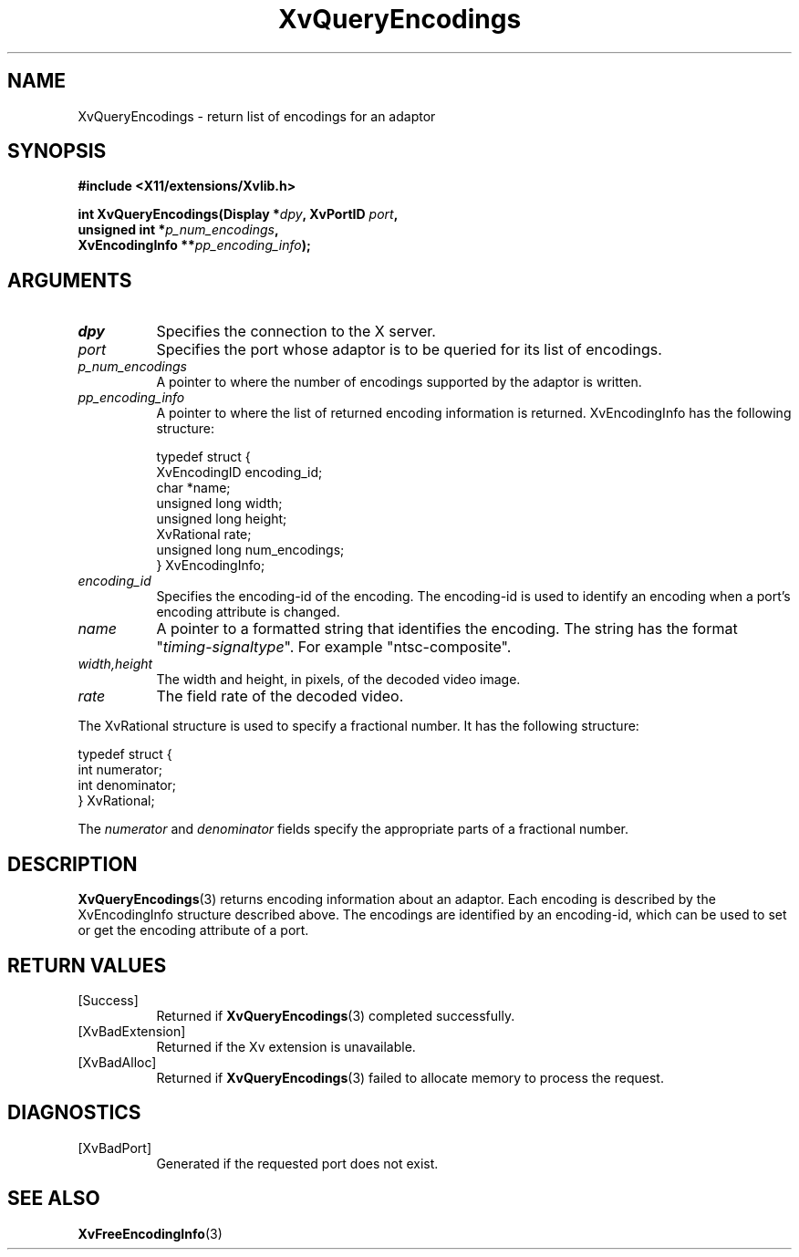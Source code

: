 .TH XvQueryEncodings 3 "libXv 1.0.9" "X Version 11" "libXv Functions"
.SH NAME
XvQueryEncodings \- return list of encodings for an adaptor
.\"
.SH SYNOPSIS
.B #include <X11/extensions/Xvlib.h>
.sp
.nf
.BI "int XvQueryEncodings(Display *" dpy ", XvPortID " port ","
.BI "                     unsigned int *" p_num_encodings ","
.BI "                     XvEncodingInfo **" pp_encoding_info ");"
.fi
.SH ARGUMENTS
.\"
.IP \fIdpy\fR 8
Specifies the connection to the X server.
.IP \fIport\fR 8
Specifies the port whose adaptor is to be queried for its list of encodings.
.IP \fIp_num_encodings\fR 8
A pointer to where the number of encodings supported
by the adaptor is written.
.IP \fIpp_encoding_info\fR 8
A pointer to where the list of returned encoding information is returned.
XvEncodingInfo has the following structure:
.EX

    typedef struct {
      XvEncodingID encoding_id;
      char *name;
      unsigned long width;
      unsigned long height;
      XvRational rate;
      unsigned long num_encodings;
    } XvEncodingInfo;

.EE
.IP \fIencoding_id\fR 8
Specifies the encoding-id of the encoding.  The encoding-id is used to
identify an encoding when a port's encoding attribute is changed.
.IP \fIname\fR 8
A pointer to a formatted string that identifies the encoding.  The string
has the format "\fItiming\fR-\fIsignaltype\fR".  For example "ntsc-composite".
.IP \fIwidth,height\fR 8
The width and height, in pixels, of the decoded video image.
.IP \fIrate\fR 8
The field rate of the decoded video.
.PP
The XvRational structure is used to specify a fractional number.
It has the following structure:
.EX

    typedef struct {
      int numerator;
      int denominator;
    } XvRational;

.EE
The \fInumerator\fP and \fIdenominator\fP fields specify the
appropriate parts of a fractional number.
.\"
.SH DESCRIPTION
.BR XvQueryEncodings (3)
returns encoding information about an adaptor.  Each
encoding is described by the XvEncodingInfo structure described above.  The
encodings are identified by an encoding-id, which can be used to set or get
the encoding attribute of a port.
.SH RETURN VALUES
.IP [Success] 8
Returned if
.BR XvQueryEncodings (3)
completed successfully.
.IP [XvBadExtension] 8
Returned if the Xv extension is unavailable.
.IP [XvBadAlloc] 8
Returned if
.BR XvQueryEncodings (3)
failed to allocate memory to process the request.
.SH DIAGNOSTICS
.IP [XvBadPort] 8
Generated if the requested port does not exist.
.\"
.SH SEE ALSO
.\"
.BR XvFreeEncodingInfo (3)

